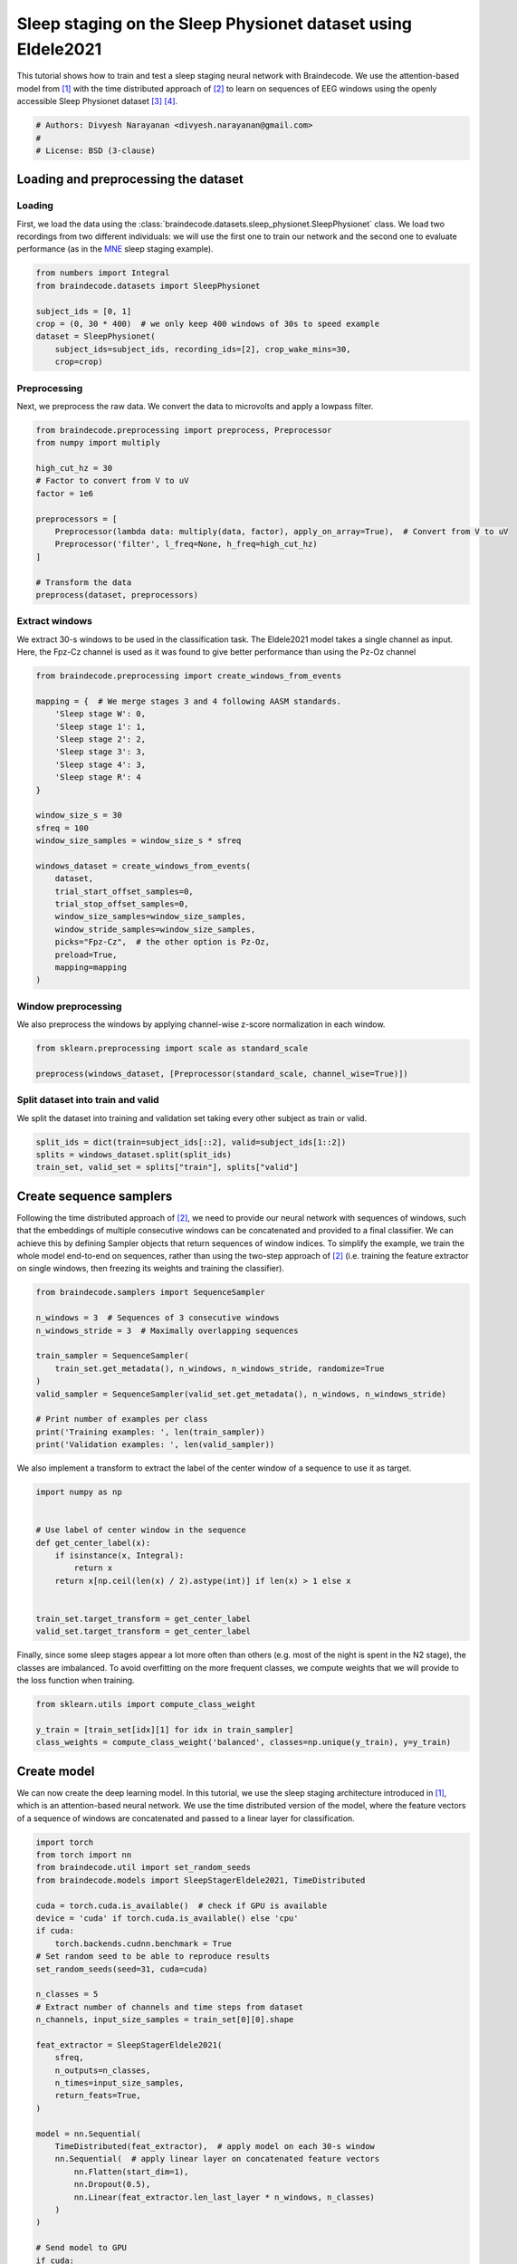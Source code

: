 
.. DO NOT EDIT.
.. THIS FILE WAS AUTOMATICALLY GENERATED BY SPHINX-GALLERY.
.. TO MAKE CHANGES, EDIT THE SOURCE PYTHON FILE:
.. "auto_examples/applied_examples/plot_sleep_staging_eldele2021.py"
.. LINE NUMBERS ARE GIVEN BELOW.

.. only:: html

    .. note::
        :class: sphx-glr-download-link-note

        :ref:`Go to the end <sphx_glr_download_auto_examples_applied_examples_plot_sleep_staging_eldele2021.py>`
        to download the full example code

.. rst-class:: sphx-glr-example-title

.. _sphx_glr_auto_examples_applied_examples_plot_sleep_staging_eldele2021.py:


Sleep staging on the Sleep Physionet dataset using Eldele2021
=============================================================

This tutorial shows how to train and test a sleep staging neural network with
Braindecode. We use the attention-based model from [1]_ with the time distributed approach of [2]_
to learn on sequences of EEG windows using the openly accessible Sleep Physionet dataset [3]_ [4]_.

.. GENERATED FROM PYTHON SOURCE LINES 10-15

.. code-block:: default

    # Authors: Divyesh Narayanan <divyesh.narayanan@gmail.com>
    #
    # License: BSD (3-clause)









.. GENERATED FROM PYTHON SOURCE LINES 16-30

Loading and preprocessing the dataset
-------------------------------------

Loading
~~~~~~~

First, we load the data using the
:class:`braindecode.datasets.sleep_physionet.SleepPhysionet` class. We load
two recordings from two different individuals: we will use the first one to
train our network and the second one to evaluate performance (as in the `MNE`_
sleep staging example).

.. _MNE: https://mne.tools/stable/auto_tutorials/sample-datasets/plot_sleep.html


.. GENERATED FROM PYTHON SOURCE LINES 30-40

.. code-block:: default


    from numbers import Integral
    from braindecode.datasets import SleepPhysionet

    subject_ids = [0, 1]
    crop = (0, 30 * 400)  # we only keep 400 windows of 30s to speed example
    dataset = SleepPhysionet(
        subject_ids=subject_ids, recording_ids=[2], crop_wake_mins=30,
        crop=crop)








.. GENERATED FROM PYTHON SOURCE LINES 41-46

Preprocessing
~~~~~~~~~~~~~

Next, we preprocess the raw data. We convert the data to microvolts and apply
a lowpass filter.

.. GENERATED FROM PYTHON SOURCE LINES 46-62

.. code-block:: default


    from braindecode.preprocessing import preprocess, Preprocessor
    from numpy import multiply

    high_cut_hz = 30
    # Factor to convert from V to uV
    factor = 1e6

    preprocessors = [
        Preprocessor(lambda data: multiply(data, factor), apply_on_array=True),  # Convert from V to uV
        Preprocessor('filter', l_freq=None, h_freq=high_cut_hz)
    ]

    # Transform the data
    preprocess(dataset, preprocessors)





.. rst-class:: sphx-glr-script-out

 .. code-block:: none

    /home/bru/PycharmProjects/braindecode-new/braindecode/preprocessing/preprocess.py:55: UserWarning: Preprocessing choices with lambda functions cannot be saved.
      warn('Preprocessing choices with lambda functions cannot be saved.')

    <braindecode.datasets.sleep_physionet.SleepPhysionet object at 0x7f41f6172ca0>



.. GENERATED FROM PYTHON SOURCE LINES 63-69

Extract windows
~~~~~~~~~~~~~~~

We extract 30-s windows to be used in the classification task.
The Eldele2021 model takes a single channel as input. Here, the Fpz-Cz channel is used as it
was found to give better performance than using the Pz-Oz channel

.. GENERATED FROM PYTHON SOURCE LINES 69-96

.. code-block:: default


    from braindecode.preprocessing import create_windows_from_events

    mapping = {  # We merge stages 3 and 4 following AASM standards.
        'Sleep stage W': 0,
        'Sleep stage 1': 1,
        'Sleep stage 2': 2,
        'Sleep stage 3': 3,
        'Sleep stage 4': 3,
        'Sleep stage R': 4
    }

    window_size_s = 30
    sfreq = 100
    window_size_samples = window_size_s * sfreq

    windows_dataset = create_windows_from_events(
        dataset,
        trial_start_offset_samples=0,
        trial_stop_offset_samples=0,
        window_size_samples=window_size_samples,
        window_stride_samples=window_size_samples,
        picks="Fpz-Cz",  # the other option is Pz-Oz,
        preload=True,
        mapping=mapping
    )





.. rst-class:: sphx-glr-script-out

 .. code-block:: none

    /home/bru/PycharmProjects/braindecode-new/braindecode/preprocessing/windowers.py:130: UserWarning: Using reject or picks or flat or dropping bad windows means mne Epochs are created, which will be substantially slower and may be deprecated in the future.
      warnings.warn('Using reject or picks or flat or dropping bad windows means '




.. GENERATED FROM PYTHON SOURCE LINES 97-102

Window preprocessing
~~~~~~~~~~~~~~~~~~~~

We also preprocess the windows by applying channel-wise z-score normalization
in each window.

.. GENERATED FROM PYTHON SOURCE LINES 102-107

.. code-block:: default


    from sklearn.preprocessing import scale as standard_scale

    preprocess(windows_dataset, [Preprocessor(standard_scale, channel_wise=True)])





.. rst-class:: sphx-glr-script-out

 .. code-block:: none


    <braindecode.datasets.base.BaseConcatDataset object at 0x7f42173f84f0>



.. GENERATED FROM PYTHON SOURCE LINES 108-113

Split dataset into train and valid
~~~~~~~~~~~~~~~~~~~~~~~~~~~~~~~~~~

We split the dataset into training and validation set taking
every other subject as train or valid.

.. GENERATED FROM PYTHON SOURCE LINES 113-118

.. code-block:: default


    split_ids = dict(train=subject_ids[::2], valid=subject_ids[1::2])
    splits = windows_dataset.split(split_ids)
    train_set, valid_set = splits["train"], splits["valid"]








.. GENERATED FROM PYTHON SOURCE LINES 119-132

Create sequence samplers
------------------------

Following the time distributed approach of [2]_, we need to provide our
neural network with sequences of windows, such that the embeddings of
multiple consecutive windows can be concatenated and provided to a final
classifier. We can achieve this by defining Sampler objects that return
sequences of window indices.
To simplify the example, we train the whole model end-to-end on sequences,
rather than using the two-step approach of [2]_ (i.e. training the feature
extractor on single windows, then freezing its weights and training the
classifier).


.. GENERATED FROM PYTHON SOURCE LINES 132-147

.. code-block:: default


    from braindecode.samplers import SequenceSampler

    n_windows = 3  # Sequences of 3 consecutive windows
    n_windows_stride = 3  # Maximally overlapping sequences

    train_sampler = SequenceSampler(
        train_set.get_metadata(), n_windows, n_windows_stride, randomize=True
    )
    valid_sampler = SequenceSampler(valid_set.get_metadata(), n_windows, n_windows_stride)

    # Print number of examples per class
    print('Training examples: ', len(train_sampler))
    print('Validation examples: ', len(valid_sampler))





.. rst-class:: sphx-glr-script-out

 .. code-block:: none

    Training examples:  133
    Validation examples:  133




.. GENERATED FROM PYTHON SOURCE LINES 148-150

We also implement a transform to extract the label of the center window of a
sequence to use it as target.

.. GENERATED FROM PYTHON SOURCE LINES 150-164

.. code-block:: default


    import numpy as np


    # Use label of center window in the sequence
    def get_center_label(x):
        if isinstance(x, Integral):
            return x
        return x[np.ceil(len(x) / 2).astype(int)] if len(x) > 1 else x


    train_set.target_transform = get_center_label
    valid_set.target_transform = get_center_label








.. GENERATED FROM PYTHON SOURCE LINES 165-169

Finally, since some sleep stages appear a lot more often than others (e.g.
most of the night is spent in the N2 stage), the classes are imbalanced. To
avoid overfitting on the more frequent classes, we compute weights that we
will provide to the loss function when training.

.. GENERATED FROM PYTHON SOURCE LINES 169-175

.. code-block:: default


    from sklearn.utils import compute_class_weight

    y_train = [train_set[idx][1] for idx in train_sampler]
    class_weights = compute_class_weight('balanced', classes=np.unique(y_train), y=y_train)








.. GENERATED FROM PYTHON SOURCE LINES 176-185

Create model
------------

We can now create the deep learning model. In this tutorial, we use the sleep
staging architecture introduced in [1]_, which is an attention-based
neural network. We use the time distributed version of the model, where the
feature vectors of a sequence of windows are concatenated and passed to a
linear layer for classification.


.. GENERATED FROM PYTHON SOURCE LINES 185-222

.. code-block:: default


    import torch
    from torch import nn
    from braindecode.util import set_random_seeds
    from braindecode.models import SleepStagerEldele2021, TimeDistributed

    cuda = torch.cuda.is_available()  # check if GPU is available
    device = 'cuda' if torch.cuda.is_available() else 'cpu'
    if cuda:
        torch.backends.cudnn.benchmark = True
    # Set random seed to be able to reproduce results
    set_random_seeds(seed=31, cuda=cuda)

    n_classes = 5
    # Extract number of channels and time steps from dataset
    n_channels, input_size_samples = train_set[0][0].shape

    feat_extractor = SleepStagerEldele2021(
        sfreq,
        n_outputs=n_classes,
        n_times=input_size_samples,
        return_feats=True,
    )

    model = nn.Sequential(
        TimeDistributed(feat_extractor),  # apply model on each 30-s window
        nn.Sequential(  # apply linear layer on concatenated feature vectors
            nn.Flatten(start_dim=1),
            nn.Dropout(0.5),
            nn.Linear(feat_extractor.len_last_layer * n_windows, n_classes)
        )
    )

    # Send model to GPU
    if cuda:
        model.cuda()








.. GENERATED FROM PYTHON SOURCE LINES 223-232

Training
--------

We can now train our network. :class:`braindecode.EEGClassifier` is a
braindecode object that is responsible for managing the training of neural
networks. It inherits from :class:`skorch.NeuralNetClassifier`, so the
training logic is the same as in
`Skorch <https://skorch.readthedocs.io/en/stable/>`__.


.. GENERATED FROM PYTHON SOURCE LINES 232-271

.. code-block:: default


    from skorch.helper import predefined_split
    from skorch.callbacks import EpochScoring
    from braindecode import EEGClassifier

    lr = 1e-3
    batch_size = 32
    n_epochs = 3  # we use few epochs for speed and but more than one for plotting

    train_bal_acc = EpochScoring(
        scoring='balanced_accuracy', on_train=True, name='train_bal_acc',
        lower_is_better=False)
    valid_bal_acc = EpochScoring(
        scoring='balanced_accuracy', on_train=False, name='valid_bal_acc',
        lower_is_better=False)
    callbacks = [
        ('train_bal_acc', train_bal_acc),
        ('valid_bal_acc', valid_bal_acc)
    ]

    clf = EEGClassifier(
        model,
        criterion=torch.nn.CrossEntropyLoss,
        criterion__weight=torch.Tensor(class_weights).to(device),
        optimizer=torch.optim.Adam,
        iterator_train__shuffle=False,
        iterator_train__sampler=train_sampler,
        iterator_valid__sampler=valid_sampler,
        train_split=predefined_split(valid_set),  # using valid_set for validation
        optimizer__lr=lr,
        batch_size=batch_size,
        callbacks=callbacks,
        device=device,
        classes=np.unique(y_train)
    )
    # Model training for a specified number of epochs. `y` is None as it is already
    # supplied in the dataset.
    clf.fit(train_set, y=None, epochs=n_epochs)





.. rst-class:: sphx-glr-script-out

 .. code-block:: none

      epoch    train_bal_acc    train_loss    valid_acc    valid_bal_acc    valid_loss     dur
    -------  ---------------  ------------  -----------  ---------------  ------------  ------
          1           0.1471        3.1814       0.3534           0.1827        3.4743  1.6137
          2           0.2712        1.8800       0.1955           0.2186        2.1542  1.4520
          3           0.4550        1.4935       0.2256           0.2200        4.2234  1.4485

    <class 'braindecode.classifier.EEGClassifier'>[initialized](
      module_=Sequential(
        (0): TimeDistributed(
          (module): SleepStagerEldele2021(
            (feature_extractor): Sequential(
              (0): _MRCNN(
                (GELU): GELU(approximate='none')
                (features1): Sequential(
                  (0): Conv1d(1, 64, kernel_size=(50,), stride=(6,), padding=(24,), bias=False)
                  (1): BatchNorm1d(64, eps=1e-05, momentum=0.1, affine=True, track_running_stats=True)
                  (2): GELU(approximate='none')
                  (3): MaxPool1d(kernel_size=8, stride=2, padding=4, dilation=1, ceil_mode=False)
                  (4): Dropout(p=0.5, inplace=False)
                  (5): Conv1d(64, 128, kernel_size=(8,), stride=(1,), padding=(4,), bias=False)
                  (6): BatchNorm1d(128, eps=1e-05, momentum=0.1, affine=True, track_running_stats=True)
                  (7): GELU(approximate='none')
                  (8): Conv1d(128, 128, kernel_size=(8,), stride=(1,), padding=(4,), bias=False)
                  (9): BatchNorm1d(128, eps=1e-05, momentum=0.1, affine=True, track_running_stats=True)
                  (10): GELU(approximate='none')
                  (11): MaxPool1d(kernel_size=4, stride=4, padding=2, dilation=1, ceil_mode=False)
                )
                (features2): Sequential(
                  (0): Conv1d(1, 64, kernel_size=(400,), stride=(50,), padding=(200,), bias=False)
                  (1): BatchNorm1d(64, eps=1e-05, momentum=0.1, affine=True, track_running_stats=True)
                  (2): GELU(approximate='none')
                  (3): MaxPool1d(kernel_size=4, stride=2, padding=2, dilation=1, ceil_mode=False)
                  (4): Dropout(p=0.5, inplace=False)
                  (5): Conv1d(64, 128, kernel_size=(7,), stride=(1,), padding=(3,), bias=False)
                  (6): BatchNorm1d(128, eps=1e-05, momentum=0.1, affine=True, track_running_stats=True)
                  (7): GELU(approximate='none')
                  (8): Conv1d(128, 128, kernel_size=(7,), stride=(1,), padding=(3,), bias=False)
                  (9): BatchNorm1d(128, eps=1e-05, momentum=0.1, affine=True, track_running_stats=True)
                  (10): GELU(approximate='none')
                  (11): MaxPool1d(kernel_size=2, stride=2, padding=1, dilation=1, ceil_mode=False)
                )
                (dropout): Dropout(p=0.5, inplace=False)
                (AFR): Sequential(
                  (0): _SEBasicBlock(
                    (conv1): Conv1d(128, 30, kernel_size=(1,), stride=(1,))
                    (bn1): BatchNorm1d(30, eps=1e-05, momentum=0.1, affine=True, track_running_stats=True)
                    (relu): ReLU(inplace=True)
                    (conv2): Conv1d(30, 30, kernel_size=(1,), stride=(1,))
                    (bn2): BatchNorm1d(30, eps=1e-05, momentum=0.1, affine=True, track_running_stats=True)
                    (se): _SELayer(
                      (avg_pool): AdaptiveAvgPool1d(output_size=1)
                      (fc): Sequential(
                        (0): Linear(in_features=30, out_features=1, bias=False)
                        (1): ReLU(inplace=True)
                        (2): Linear(in_features=1, out_features=30, bias=False)
                        (3): Sigmoid()
                      )
                    )
                    (downsample): Sequential(
                      (0): Conv1d(128, 30, kernel_size=(1,), stride=(1,), bias=False)
                      (1): BatchNorm1d(30, eps=1e-05, momentum=0.1, affine=True, track_running_stats=True)
                    )
                    (features): Sequential(
                      (0): Conv1d(128, 30, kernel_size=(1,), stride=(1,))
                      (1): BatchNorm1d(30, eps=1e-05, momentum=0.1, affine=True, track_running_stats=True)
                      (2): ReLU(inplace=True)
                      (3): Conv1d(30, 30, kernel_size=(1,), stride=(1,))
                      (4): BatchNorm1d(30, eps=1e-05, momentum=0.1, affine=True, track_running_stats=True)
                      (5): _SELayer(
                        (avg_pool): AdaptiveAvgPool1d(output_size=1)
                        (fc): Sequential(
                          (0): Linear(in_features=30, out_features=1, bias=False)
                          (1): ReLU(inplace=True)
                          (2): Linear(in_features=1, out_features=30, bias=False)
                          (3): Sigmoid()
                        )
                      )
                    )
                  )
                )
              )
              (1): _TCE(
                (layers): ModuleList(
                  (0-1): 2 x _EncoderLayer(
                    (self_attn): _MultiHeadedAttention(
                      (convs): ModuleList(
                        (0-2): 3 x _CausalConv1d(30, 30, kernel_size=(7,), stride=(1,), padding=(6,))
                      )
                      (linear): Linear(in_features=80, out_features=80, bias=True)
                      (dropout): Dropout(p=0.1, inplace=False)
                    )
                    (feed_forward): _PositionwiseFeedForward(
                      (w_1): Linear(in_features=80, out_features=120, bias=True)
                      (w_2): Linear(in_features=120, out_features=80, bias=True)
                      (dropout): Dropout(p=0.1, inplace=False)
                    )
                    (sublayer_output): ModuleList(
                      (0-1): 2 x _SublayerOutput(
                        (norm): LayerNorm((80,), eps=1e-06, elementwise_affine=True)
                        (dropout): Dropout(p=0.1, inplace=False)
                      )
                    )
                    (conv): _CausalConv1d(30, 30, kernel_size=(7,), stride=(1,), padding=(6,))
                  )
                )
                (norm): LayerNorm((80,), eps=1e-06, elementwise_affine=True)
              )
            )
          )
        )
        (1): Sequential(
          (0): Flatten(start_dim=1, end_dim=-1)
          (1): Dropout(p=0.5, inplace=False)
          (2): Linear(in_features=7200, out_features=5, bias=True)
        )
      ),
    )



.. GENERATED FROM PYTHON SOURCE LINES 272-278

Plot results
------------

We use the history stored by Skorch during training to plot the performance of
the model throughout training. Specifically, we plot the loss and the balanced
balanced accuracy for the training and validation sets.

.. GENERATED FROM PYTHON SOURCE LINES 278-295

.. code-block:: default


    import matplotlib.pyplot as plt
    import pandas as pd

    # Extract loss and balanced accuracy values for plotting from history object
    df = pd.DataFrame(clf.history.to_list())
    df.index.name = "Epoch"
    fig, (ax1, ax2) = plt.subplots(2, 1, figsize=(8, 7), sharex=True)
    df[['train_loss', 'valid_loss']].plot(color=['r', 'b'], ax=ax1)
    df[['train_bal_acc', 'valid_bal_acc']].plot(color=['r', 'b'], ax=ax2)
    ax1.set_ylabel('Loss')
    ax2.set_ylabel('Balanced accuracy')
    ax1.legend(['Train', 'Valid'])
    ax2.legend(['Train', 'Valid'])
    fig.tight_layout()
    plt.show()




.. image-sg:: /auto_examples/applied_examples/images/sphx_glr_plot_sleep_staging_eldele2021_001.png
   :alt: plot sleep staging eldele2021
   :srcset: /auto_examples/applied_examples/images/sphx_glr_plot_sleep_staging_eldele2021_001.png
   :class: sphx-glr-single-img





.. GENERATED FROM PYTHON SOURCE LINES 296-298

Finally, we also display the confusion matrix and classification report:


.. GENERATED FROM PYTHON SOURCE LINES 298-312

.. code-block:: default


    from sklearn.metrics import confusion_matrix, classification_report
    from braindecode.visualization import plot_confusion_matrix

    y_true = [valid_set[[i]][1][0] for i in range(len(valid_sampler))]
    y_pred = clf.predict(valid_set)

    confusion_mat = confusion_matrix(y_true, y_pred)

    plot_confusion_matrix(confusion_mat=confusion_mat)
    #                      class_names=['Wake', 'N1', 'N2', 'N3', 'N4', 'REM'])

    print(classification_report(y_true, y_pred))




.. image-sg:: /auto_examples/applied_examples/images/sphx_glr_plot_sleep_staging_eldele2021_002.png
   :alt: plot sleep staging eldele2021
   :srcset: /auto_examples/applied_examples/images/sphx_glr_plot_sleep_staging_eldele2021_002.png
   :class: sphx-glr-single-img


.. rst-class:: sphx-glr-script-out

 .. code-block:: none

    /home/bru/PycharmProjects/braindecode-2023/venv/lib/python3.9/site-packages/sklearn/metrics/_classification.py:1469: UndefinedMetricWarning: Precision and F-score are ill-defined and being set to 0.0 in labels with no predicted samples. Use `zero_division` parameter to control this behavior.
      _warn_prf(average, modifier, msg_start, len(result))
    /home/bru/PycharmProjects/braindecode-2023/venv/lib/python3.9/site-packages/sklearn/metrics/_classification.py:1469: UndefinedMetricWarning: Recall and F-score are ill-defined and being set to 0.0 in labels with no true samples. Use `zero_division` parameter to control this behavior.
      _warn_prf(average, modifier, msg_start, len(result))
    /home/bru/PycharmProjects/braindecode-2023/venv/lib/python3.9/site-packages/sklearn/metrics/_classification.py:1469: UndefinedMetricWarning: Precision and F-score are ill-defined and being set to 0.0 in labels with no predicted samples. Use `zero_division` parameter to control this behavior.
      _warn_prf(average, modifier, msg_start, len(result))
    /home/bru/PycharmProjects/braindecode-2023/venv/lib/python3.9/site-packages/sklearn/metrics/_classification.py:1469: UndefinedMetricWarning: Recall and F-score are ill-defined and being set to 0.0 in labels with no true samples. Use `zero_division` parameter to control this behavior.
      _warn_prf(average, modifier, msg_start, len(result))
    /home/bru/PycharmProjects/braindecode-2023/venv/lib/python3.9/site-packages/sklearn/metrics/_classification.py:1469: UndefinedMetricWarning: Precision and F-score are ill-defined and being set to 0.0 in labels with no predicted samples. Use `zero_division` parameter to control this behavior.
      _warn_prf(average, modifier, msg_start, len(result))
    /home/bru/PycharmProjects/braindecode-2023/venv/lib/python3.9/site-packages/sklearn/metrics/_classification.py:1469: UndefinedMetricWarning: Recall and F-score are ill-defined and being set to 0.0 in labels with no true samples. Use `zero_division` parameter to control this behavior.
      _warn_prf(average, modifier, msg_start, len(result))
                  precision    recall  f1-score   support

               0       1.00      0.02      0.03        60
               1       0.00      0.00      0.00         6
               2       0.00      0.00      0.00        48
               3       0.15      1.00      0.26        19
               4       0.00      0.00      0.00         0

        accuracy                           0.15       133
       macro avg       0.23      0.20      0.06       133
    weighted avg       0.47      0.15      0.05       133





.. GENERATED FROM PYTHON SOURCE LINES 313-317

Finally, we can also visualize the hypnogram of the recording we used for
validation, with the predicted sleep stages overlaid on top of the true
sleep stages. We can see that the model cannot correctly identify the
different sleep stages with this amount of training.

.. GENERATED FROM PYTHON SOURCE LINES 317-326

.. code-block:: default


    import matplotlib.pyplot as plt

    fig, ax = plt.subplots(figsize=(15, 5))
    ax.plot(y_true, color='b', label='Expert annotations')
    ax.plot(y_pred.flatten(), color='r', label='Predict annotations', alpha=0.5)
    ax.set_xlabel('Time (epochs)')
    ax.set_ylabel('Sleep stage')




.. image-sg:: /auto_examples/applied_examples/images/sphx_glr_plot_sleep_staging_eldele2021_003.png
   :alt: plot sleep staging eldele2021
   :srcset: /auto_examples/applied_examples/images/sphx_glr_plot_sleep_staging_eldele2021_003.png
   :class: sphx-glr-single-img


.. rst-class:: sphx-glr-script-out

 .. code-block:: none


    Text(150.22222222222223, 0.5, 'Sleep stage')



.. GENERATED FROM PYTHON SOURCE LINES 327-339

The model was able to learn despite the low amount of data that was available
(only two recordings in this example) and reached a balanced accuracy of
about 43% in a 5-class classification task (chance-level = 20%) on held-out
data over 10 epochs.

.. note::
   To further improve performance, the number of epochs should be increased.
   It has been reduced here for faster run-time in document generation. In
   testing, 10 epochs provided reasonable performance with around 89% balanced
   accuracy on training data and around 43% on held out validation data.
   Increasing the number of training recordings and optimizing the hyperparameters
   will also help increase performance

.. GENERATED FROM PYTHON SOURCE LINES 341-363

References
----------

.. [1] E. Eldele et al., "An Attention-Based Deep Learning Approach for Sleep Stage
        Classification With Single-Channel EEG," in IEEE Transactions on Neural Systems and
        Rehabilitation Engineering, vol. 29, pp. 809-818, 2021, doi: 10.1109/TNSRE.2021.3076234.

.. [2] Chambon, S., Galtier, M., Arnal, P., Wainrib, G. and Gramfort, A.
      (2018)A Deep Learning Architecture for Temporal Sleep Stage
      Classification Using Multivariate and Multimodal Time Series.
      IEEE Trans. on Neural Systems and Rehabilitation Engineering 26:
      (758-769)

.. [3] B Kemp, AH Zwinderman, B Tuk, HAC Kamphuisen, JJL Oberyé. Analysis of
       a sleep-dependent neuronal feedback loop: the slow-wave
       microcontinuity of the EEG. IEEE-BME 47(9):1185-1194 (2000).

.. [4] Goldberger AL, Amaral LAN, Glass L, Hausdorff JM, Ivanov PCh,
       Mark RG, Mietus JE, Moody GB, Peng C-K, Stanley HE. (2000)
       PhysioBank, PhysioToolkit, and PhysioNet: Components of a New
       Research Resource for Complex Physiologic Signals.
       Circulation 101(23):e215-e220


.. rst-class:: sphx-glr-timing

   **Total running time of the script:** (0 minutes 11.212 seconds)

**Estimated memory usage:**  15 MB


.. _sphx_glr_download_auto_examples_applied_examples_plot_sleep_staging_eldele2021.py:

.. only:: html

  .. container:: sphx-glr-footer sphx-glr-footer-example




    .. container:: sphx-glr-download sphx-glr-download-python

      :download:`Download Python source code: plot_sleep_staging_eldele2021.py <plot_sleep_staging_eldele2021.py>`

    .. container:: sphx-glr-download sphx-glr-download-jupyter

      :download:`Download Jupyter notebook: plot_sleep_staging_eldele2021.ipynb <plot_sleep_staging_eldele2021.ipynb>`


.. only:: html

 .. rst-class:: sphx-glr-signature

    `Gallery generated by Sphinx-Gallery <https://sphinx-gallery.github.io>`_
